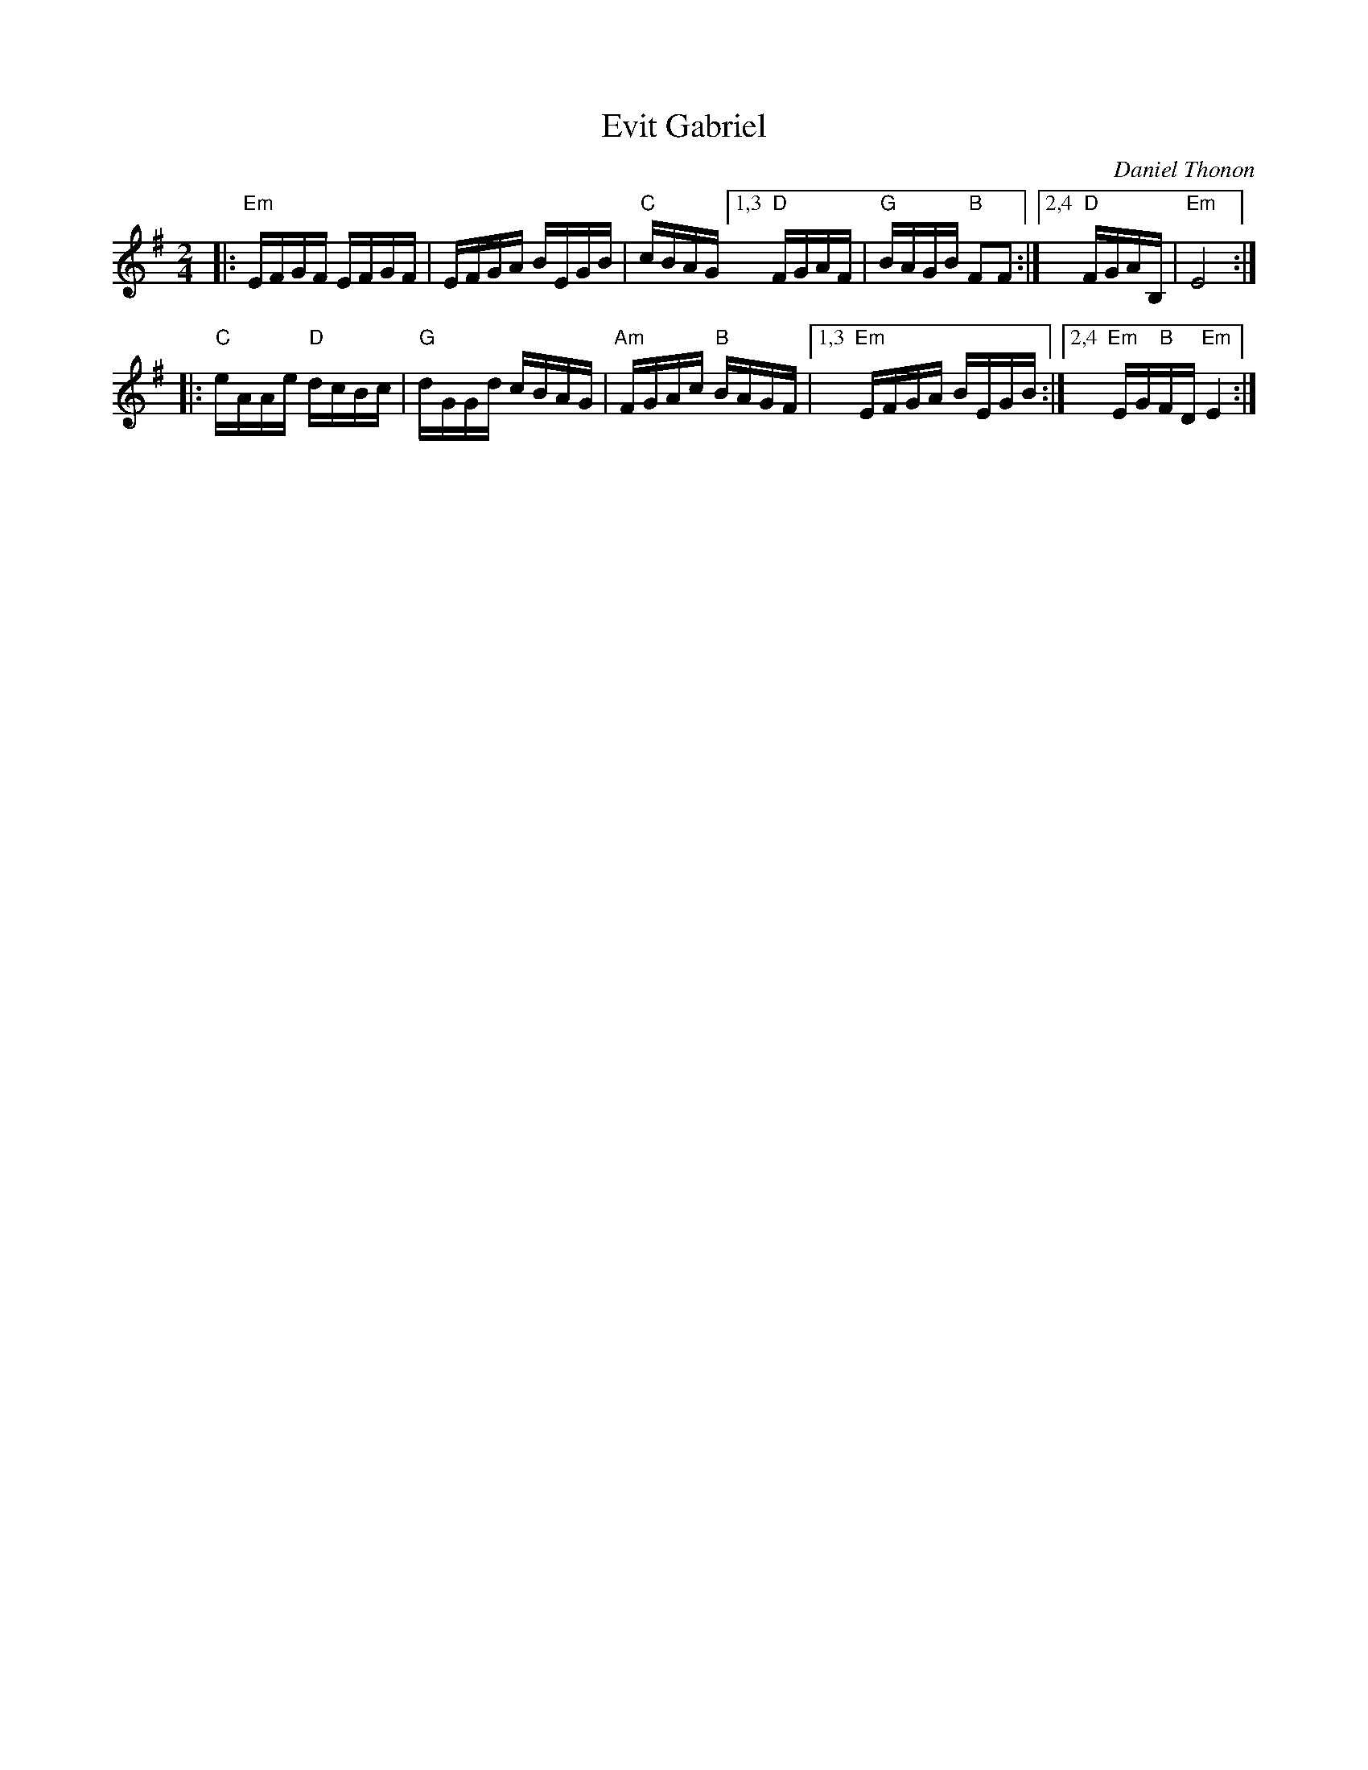 X: 1
T: Evit Gabriel
C: Daniel Thonon
S: library.yale.edu 2009
S: Fiddle Hell 2021 handout
Z: unknown
M: 2/4
L: 1/16
K: Em
|:\
"Em"EFGF EFGF | EFGA BEGB | "C"cBAG \
[1,3 "D"FGAF | "G"BAGB "B"F2F2 :|\
[2,4 "D"FGAB, | "Em"E8 :|
|:\
"C"eAAe "D"dcBc | "G"dGGd cBAG | "Am"FGAc "B"BAGF |\
[1,3 "Em"EFGA BEGB :|[2,4 "Em"EG"B"FD "Em"E4 :|
